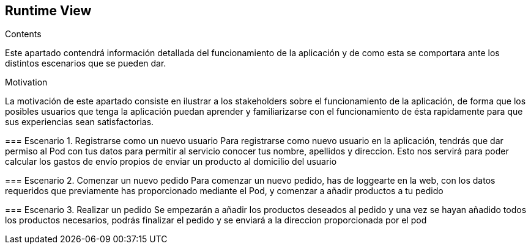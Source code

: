 [[section-runtime-view]]
== Runtime View


[role="arc42help"]
****
.Contents
Este apartado contendrá información detallada del funcionamiento de la aplicación y de como esta
se comportara ante los distintos escenarios que se pueden dar.

.Motivation
La motivación de este apartado consiste en ilustrar a los stakeholders sobre el funcionamiento de la aplicación,
de forma que los posibles usuarios que tenga la aplicación puedan aprender y familiarizarse con el funcionamiento de 
ésta rapidamente para que sus experiencias sean satisfactorias.



=== Escenario 1. Registrarse como un nuevo usuario
Para registrarse como nuevo usuario en la aplicación, tendrás que dar permiso al Pod con tus datos
para permitir al servicio conocer tus nombre, apellidos y direccion. Esto nos servirá para poder
calcular los gastos de envío propios de enviar un producto al domicilio del usuario


=== Escenario 2. Comenzar un nuevo pedido
Para comenzar un nuevo pedido, has de loggearte en la web, con los datos requeridos que previamente 
has proporcionado mediante el Pod, y comenzar a añadir productos a tu pedido



=== Escenario 3. Realizar un pedido
Se empezarán a añadir los productos deseados al pedido y una vez se hayan añadido todos 
los productos necesarios, podrás finalizar el pedido y se enviará a la direccion proporcionada
por el pod
